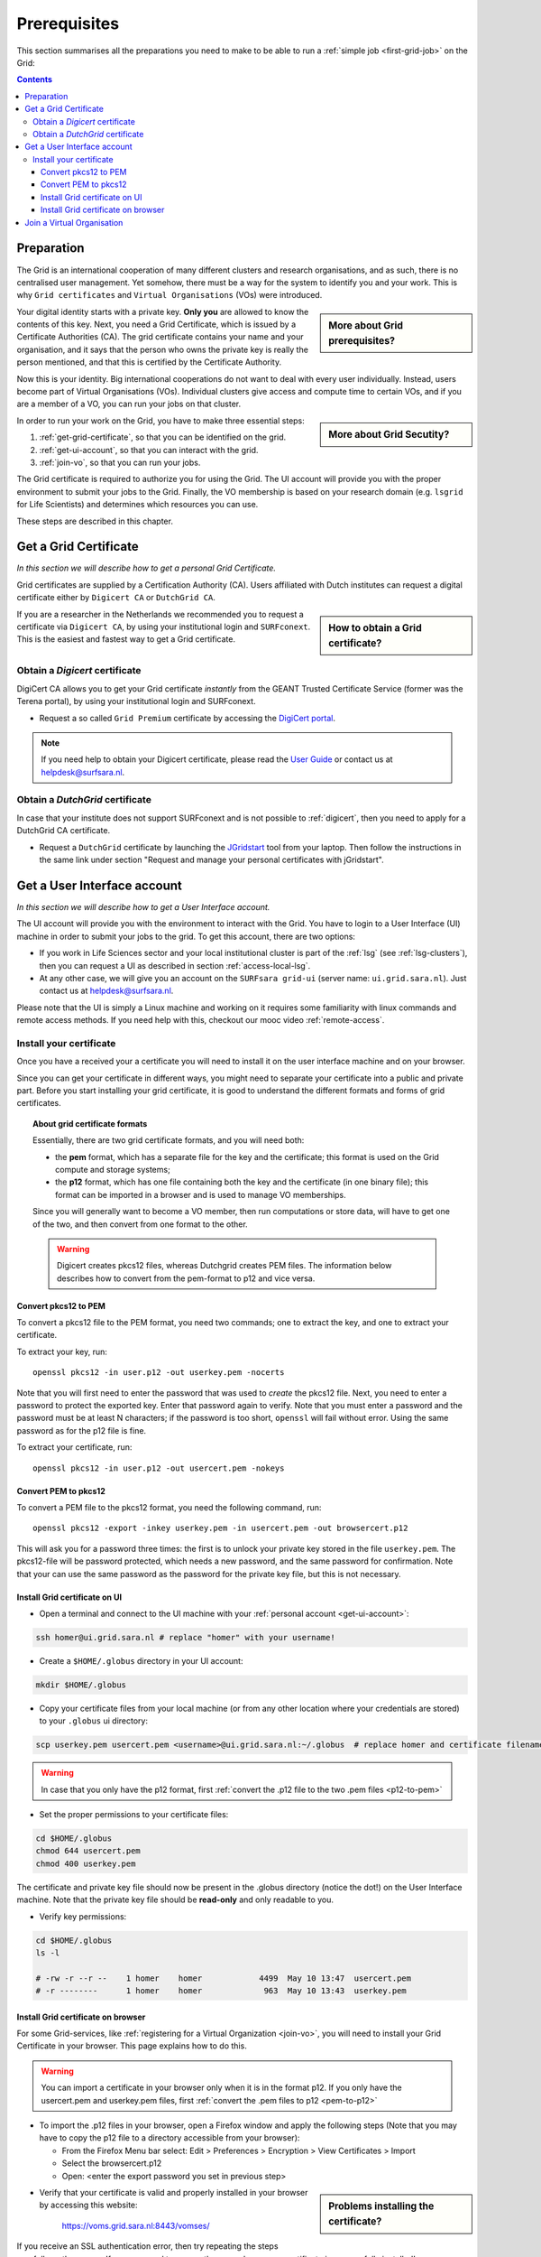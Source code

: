 .. _prerequisites:

*************
Prerequisites
*************

This section summarises all the preparations you need to make to be able to run a :ref:`simple job <first-grid-job>` on the Grid:

.. contents:: 
    :depth: 4


.. _preparation:

===========
Preparation
===========

The Grid is an international cooperation of many different clusters and research organisations, and as such, there is no centralised user management. Yet somehow, there must be a way for the system to identify you and your work. This is why ``Grid certificates`` and ``Virtual Organisations`` (VOs) were introduced.
 
.. sidebar:: More about Grid prerequisites?

		.. seealso:: Checkout our mooc video :ref:`mooc-grid-prerequisites`.

Your digital identity starts with a private key. **Only you** are allowed to know the contents of this key. Next, you need a Grid Certificate, which is issued by a Certificate Authorities (CA). The grid certificate contains your name and your organisation, and it says that the person who owns the private key is really the person mentioned, and that this is certified by the Certificate Authority.

Now this is your identity. Big international cooperations do not want to deal with every user individually. Instead, users become part of Virtual Organisations (VOs). Individual clusters give access and compute time to certain VOs, and if you are a member of a VO, you can run your jobs on that cluster.


.. sidebar:: More about Grid Secutity?

		.. seealso:: Checkout our mooc video :ref:`mooc-about-certificate`.

In order to run your work on the Grid, you have to make three essential steps:

1. :ref:`get-grid-certificate`, so that you can be identified on the grid.
2. :ref:`get-ui-account`, so that you can interact with the grid.
3. :ref:`join-vo`, so that you can run your jobs.

The Grid certificate is required to authorize you for using the Grid. The UI account will provide you with the proper environment to submit your jobs to the Grid. Finally, the VO membership is based on your research domain (e.g. ``lsgrid`` for Life Scientists) and determines which resources you can use. 

These steps are described in this chapter.


.. _get-grid-certificate:

======================
Get a Grid Certificate
======================

*In this section we will describe how to get a personal Grid Certificate.*

Grid certificates are supplied by a Certification Authority (CA). Users affiliated with Dutch institutes can request a digital certificate either by ``Digicert CA`` or ``DutchGrid CA``.

.. sidebar:: How to obtain a Grid certificate?

		.. seealso:: Find detailed info in our mooc video :ref:`mooc-get-certificate`.

If you are a researcher in the Netherlands we recommended you to request a certificate via ``Digicert CA``, by using your institutional login and ``SURFconext``. This is the easiest and fastest way to get a Grid certificate. 
		

.. _digicert:

Obtain a *Digicert* certificate
===============================

DigiCert CA allows you to get your Grid certificate *instantly* from the GEANT Trusted Certificate Service (former was the Terena portal), by using your institutional login and SURFconext. 

* Request a so called ``Grid Premium`` certificate by accessing the `DigiCert portal`_.

.. note::  If you need help to obtain your Digicert certificate, please read the `User Guide`_  or contact us at helpdesk@surfsara.nl.  
	
	
.. _dutchgrid:
	
Obtain a *DutchGrid* certificate
================================

In case that your institute does not support SURFconext and is not possible to :ref:`digicert`, then you need to apply for a DutchGrid CA certificate.

* Request a ``DutchGrid`` certificate by launching the `JGridstart`_ tool from your laptop. Then follow the instructions in the same link under section "Request and manage your personal certificates with jGridstart".	
	
	
.. _get-ui-account:

============================
Get a User Interface account
============================

*In this section we will describe how to get a User Interface account.*

The UI account will provide you with the environment to interact with the Grid. You have to login to a User Interface (UI) machine in order to submit your jobs to the grid. To get this account, there are two options:

* If you work in Life Sciences sector and your local institutional cluster is part of the :ref:`lsg` (see :ref:`lsg-clusters`), then you can request a UI as described in section :ref:`access-local-lsg`.

* At any other case, we will give you an account on the ``SURFsara grid-ui`` (server name: ``ui.grid.sara.nl``). Just contact us at helpdesk@surfsara.nl.

Please note that the UI is simply a Linux machine and working on it requires some familiarity with linux commands and remote access methods. If you need help with this, checkout our mooc video :ref:`remote-access`.


.. _install-cert:

Install your certificate 
========================

Once you have a received your  a certificate you will need to install it on the user interface machine and on your browser.

Since you can get your certificate in different ways, you might need to separate your certificate into a public and private part. Before you start installing your grid certificate, it is good to understand the different formats and forms of grid certificates.

.. topic:: About grid certificate formats

	Essentially, there are two grid certificate formats, and you will need both:

	* the **pem** format, which has a separate file for the key and the certificate; this format is used on the Grid compute and storage systems;
	* the **p12** format, which has one file containing both the key and the certificate (in one binary file); this format can be imported in a browser and is used to manage VO memberships.

	Since you will generally want to become a VO member, then run computations or store data, will have to get one of the two, and then convert from one format to the other. 

	.. warning:: Digicert creates pkcs12 files, whereas Dutchgrid creates PEM files. The information below describes how to convert from the pem-format to p12 and vice versa.


.. _p12-to-pem:

Convert pkcs12 to PEM
---------------------

To convert a pkcs12 file to the PEM format, you need two commands; one to extract the key, and one to extract your certificate.

To extract your key, run::
 
	openssl pkcs12 -in user.p12 -out userkey.pem -nocerts

Note that you will first need to enter the password that was used to *create* the pkcs12 file. Next, you need to enter a password to protect the exported key. Enter that password again to verify. Note that you must enter a password and the password must be at least N characters; if the password is too short, ``openssl`` will fail without error. Using the same password as for the p12 file is fine. 

To extract your certificate, run::

	openssl pkcs12 -in user.p12 -out usercert.pem -nokeys


.. _pem-to-p12:

Convert PEM to pkcs12
---------------------

To convert a PEM file to the pkcs12 format, you need the following command, run::

	openssl pkcs12 -export -inkey userkey.pem -in usercert.pem -out browsercert.p12

This will ask you for a password three times: the first is to unlock your private key stored in the file ``userkey.pem``. The pkcs12-file will be password protected, which needs a new password, and the same password for confirmation. Note that your can use the same password as the password for the private key file, but this is not necessary.


.. _install-cert-ui:

Install Grid certificate on UI
------------------------------

* Open a terminal and connect to the UI machine with your :ref:`personal account <get-ui-account>`:

.. code-block:: bash

	ssh homer@ui.grid.sara.nl # replace "homer" with your username!
 
* Create a ``$HOME/.globus`` directory in your UI account:

.. code-block:: bash

 	mkdir $HOME/.globus
 
* Copy your certificate files from your local machine (or from any other location where your credentials are stored) to your ``.globus`` ui directory: 
 
.. code-block:: bash

	scp userkey.pem usercert.pem <username>@ui.grid.sara.nl:~/.globus  # replace homer and certificate filenames
	
.. warning:: In case that you only have the p12 format, first :ref:`convert the .p12 file to the two .pem files <p12-to-pem>`	

* Set the proper permissions to your certificate files:

.. code-block:: bash

	cd $HOME/.globus
	chmod 644 usercert.pem
	chmod 400 userkey.pem
	
The certificate and private key file should now be present in the .globus directory (notice the dot!) on the User Interface machine. Note that the private key file should be **read-only** and only readable to you. 

* Verify key permissions:

.. code-block:: bash

	cd $HOME/.globus
	ls -l
	
	# -rw -r --r --    1 homer    homer            4499  May 10 13:47  usercert.pem
 	# -r --------      1 homer    homer             963  May 10 13:43  userkey.pem


.. _install-cert-browser:

Install Grid certificate on browser
-----------------------------------

For some Grid-services, like :ref:`registering for a Virtual Organization <join-vo>`, you will need to install your Grid Certificate in your browser. This page explains how to do this. 

.. warning:: You can import a certificate in your browser only when it is in the format p12. If you only have the usercert.pem and userkey.pem files, first :ref:`convert the .pem files to p12 <pem-to-p12>`	

* To import the .p12 files in your browser, open a Firefox window and apply the following steps (Note that you may have to copy the p12 file to a directory accessible from your browser):

  * From the Firefox Menu bar select: Edit > Preferences > Encryption > View Certificates > Import
  * Select the browsercert.p12
  * Open: <enter the export password you set in previous step>
	
.. sidebar:: Problems installing the certificate?

		.. seealso:: Need more details for installing your certificate on the UI or browser? Checkout our mooc video :ref:`mooc-ui`.
	
* Verify that your certificate is valid and properly installed in your browser by accessing this website: 

	https://voms.grid.sara.nl:8443/vomses/

If you receive an SSL authentication error, then try repeating the steps carefully as they come. If you managed to access the page above, your certificate is successfully installed!

We will need access to this website in the next step. 
	
.. topic:: See also:
	
    :ref:`key-match`	

    :ref:`expiry-date` 	

    :ref:`cert-subject`


.. _join-vo:

===========================
Join a Virtual Organisation
===========================

.. sidebar:: More about VOs?

		.. seealso:: Need to know more about VOs and how to get a membership? Checkout our mooc video :ref:`mooc-vo`.
	

Your VO will determine which resources you can use. You are eligible to register for a VO only once you :ref:`get a valid certificate <get-grid-certificate>`. The VO that is most suitable for you depends on the specific research area you are in. For example, if you are active in a field associated with the life sciences the ``lsgrid VO`` might be most suitable for you. If you still not sure which VO is best for you, then contact us at helpdesk@surfsara.nl to guide you on this.

This section describes how to get a VO membership.

.. warning:: At this point you must have the certificate successfully installed in your browser. If you don’t have that, go back the :ref:`previous step <install-cert-browser>`.

* Register for your VO here: https://voms.grid.sara.nl:8443/vomses/
* Select the tutor VO from the front page listing all the available VOs, e.g. ``lsgrid``. If it is unclear to you for which VO you should register, please contact us at helpdesk@surfsara.nl. 
* Fill in some of your personal details (name, email, etc.), then read and accept the AUP.
* Check that you have received a verification email titled “Your membership request for VO ...” and confirm with the URL, as described in the email.  
* You will receive an approval email titled “Your vo membership request for VO tutor has been approved” when the VO administrator finally sings your request.

Once you finish this page instructions successfully, you are set to go and run your :ref:`first-grid-job`!

..

..

..

.. Links:

.. _`User Guide`: https://ca.dutchgrid.nl/tcs/TCS2015help.pdf
.. _`DigiCert portal`: https://digicert.com/sso
.. _`JGridstart`: http://ca.dutchgrid.nl
